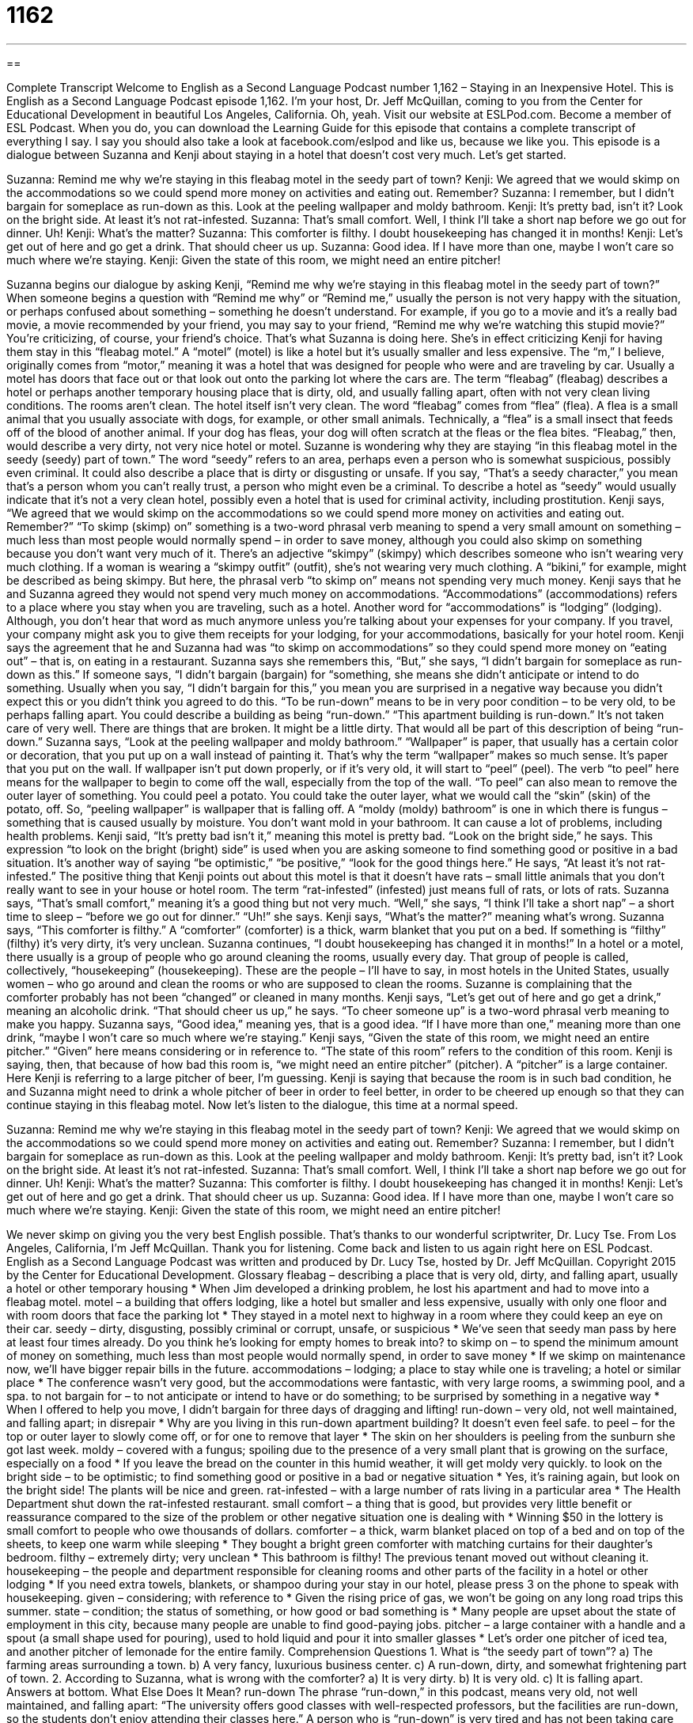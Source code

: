 = 1162
:toc: left
:toclevels: 3
:sectnums:
:stylesheet: ../../../myAdocCss.css

'''

== 

Complete Transcript
Welcome to English as a Second Language Podcast number 1,162 – Staying in an Inexpensive Hotel.
This is English as a Second Language Podcast episode 1,162. I’m your host, Dr. Jeff McQuillan, coming to you from the Center for Educational Development in beautiful Los Angeles, California. Oh, yeah.
Visit our website at ESLPod.com. Become a member of ESL Podcast. When you do, you can download the Learning Guide for this episode that contains a complete transcript of everything I say. I say you should also take a look at facebook.com/eslpod and like us, because we like you.
This episode is a dialogue between Suzanna and Kenji about staying in a hotel that doesn’t cost very much. Let’s get started.
[start of dialogue]
Suzanna: Remind me why we’re staying in this fleabag motel in the seedy part of town?
Kenji: We agreed that we would skimp on the accommodations so we could spend more money on activities and eating out. Remember?
Suzanna: I remember, but I didn’t bargain for someplace as run-down as this. Look at the peeling wallpaper and moldy bathroom.
Kenji: It’s pretty bad, isn’t it? Look on the bright side. At least it’s not rat-infested.
Suzanna: That’s small comfort. Well, I think I’ll take a short nap before we go out for dinner. Uh!
Kenji: What’s the matter?
Suzanna: This comforter is filthy. I doubt housekeeping has changed it in months!
Kenji: Let’s get out of here and go get a drink. That should cheer us up.
Suzanna: Good idea. If I have more than one, maybe I won’t care so much where we’re staying.
Kenji: Given the state of this room, we might need an entire pitcher!
[end of dialogue]
Suzanna begins our dialogue by asking Kenji, “Remind me why we’re staying in this fleabag motel in the seedy part of town?” When someone begins a question with “Remind me why” or “Remind me,” usually the person is not very happy with the situation, or perhaps confused about something – something he doesn’t understand. For example, if you go to a movie and it’s a really bad movie, a movie recommended by your friend, you may say to your friend, “Remind me why we’re watching this stupid movie?” You’re criticizing, of course, your friend’s choice.
That’s what Suzanna is doing here. She’s in effect criticizing Kenji for having them stay in this “fleabag motel.” A “motel” (motel) is like a hotel but it’s usually smaller and less expensive. The “m,” I believe, originally comes from “motor,” meaning it was a hotel that was designed for people who were and are traveling by car. Usually a motel has doors that face out or that look out onto the parking lot where the cars are.
The term “fleabag” (fleabag) describes a hotel or perhaps another temporary housing place that is dirty, old, and usually falling apart, often with not very clean living conditions. The rooms aren’t clean. The hotel itself isn’t very clean. The word “fleabag” comes from “flea” (flea). A flea is a small animal that you usually associate with dogs, for example, or other small animals. Technically, a “flea” is a small insect that feeds off of the blood of another animal. If your dog has fleas, your dog will often scratch at the fleas or the flea bites.
“Fleabag,” then, would describe a very dirty, not very nice hotel or motel. Suzanne is wondering why they are staying “in this fleabag motel in the seedy (seedy) part of town.” The word “seedy” refers to an area, perhaps even a person who is somewhat suspicious, possibly even criminal. It could also describe a place that is dirty or disgusting or unsafe. If you say, “That’s a seedy character,” you mean that’s a person whom you can’t really trust, a person who might even be a criminal.
To describe a hotel as “seedy” would usually indicate that it’s not a very clean hotel, possibly even a hotel that is used for criminal activity, including prostitution. Kenji says, “We agreed that we would skimp on the accommodations so we could spend more money on activities and eating out. Remember?” “To skimp (skimp) on” something is a two-word phrasal verb meaning to spend a very small amount on something – much less than most people would normally spend – in order to save money, although you could also skimp on something because you don’t want very much of it.
There’s an adjective “skimpy” (skimpy) which describes someone who isn’t wearing very much clothing. If a woman is wearing a “skimpy outfit” (outfit), she’s not wearing very much clothing. A “bikini,” for example, might be described as being skimpy. But here, the phrasal verb “to skimp on” means not spending very much money. Kenji says that he and Suzanna agreed they would not spend very much money on accommodations. “Accommodations” (accommodations) refers to a place where you stay when you are traveling, such as a hotel.
Another word for “accommodations” is “lodging” (lodging). Although, you don’t hear that word as much anymore unless you’re talking about your expenses for your company. If you travel, your company might ask you to give them receipts for your lodging, for your accommodations, basically for your hotel room. Kenji says the agreement that he and Suzanna had was “to skimp on accommodations” so they could spend more money on “eating out” – that is, on eating in a restaurant.
Suzanna says she remembers this, “But,” she says, “I didn’t bargain for someplace as run-down as this.” If someone says, “I didn’t bargain (bargain) for “something, she means she didn’t anticipate or intend to do something. Usually when you say, “I didn’t bargain for this,” you mean you are surprised in a negative way because you didn’t expect this or you didn’t think you agreed to do this.
“To be run-down” means to be in very poor condition – to be very old, to be perhaps falling apart. You could describe a building as being “run-down.” “This apartment building is run-down.” It’s not taken care of very well. There are things that are broken. It might be a little dirty. That would all be part of this description of being “run-down.”
Suzanna says, “Look at the peeling wallpaper and moldy bathroom.” “Wallpaper” is paper, that usually has a certain color or decoration, that you put up on a wall instead of painting it. That’s why the term “wallpaper” makes so much sense. It’s paper that you put on the wall. If wallpaper isn’t put down properly, or if it’s very old, it will start to “peel” (peel). The verb “to peel” here means for the wallpaper to begin to come off the wall, especially from the top of the wall.
“To peel” can also mean to remove the outer layer of something. You could peel a potato. You could take the outer layer, what we would call the “skin” (skin) of the potato, off. So, “peeling wallpaper” is wallpaper that is falling off. A “moldy (moldy) bathroom” is one in which there is fungus – something that is caused usually by moisture. You don’t want mold in your bathroom. It can cause a lot of problems, including health problems.
Kenji said, “It’s pretty bad isn’t it,” meaning this motel is pretty bad. “Look on the bright side,” he says. This expression “to look on the bright (bright) side” is used when you are asking someone to find something good or positive in a bad situation. It’s another way of saying “be optimistic,” “be positive,” “look for the good things here.” He says, “At least it’s not rat-infested.”
The positive thing that Kenji points out about this motel is that it doesn’t have rats – small little animals that you don’t really want to see in your house or hotel room. The term “rat-infested” (infested) just means full of rats, or lots of rats. Suzanna says, “That’s small comfort,” meaning it’s a good thing but not very much.
“Well,” she says, “I think I’ll take a short nap” – a short time to sleep – “before we go out for dinner.” “Uh!” she says. Kenji says, “What’s the matter?” meaning what’s wrong. Suzanna says, “This comforter is filthy.” A “comforter” (comforter) is a thick, warm blanket that you put on a bed. If something is “filthy” (filthy) it’s very dirty, it’s very unclean.
Suzanna continues, “I doubt housekeeping has changed it in months!” In a hotel or a motel, there usually is a group of people who go around cleaning the rooms, usually every day. That group of people is called, collectively, “housekeeping” (housekeeping). These are the people – I’ll have to say, in most hotels in the United States, usually women – who go around and clean the rooms or who are supposed to clean the rooms. Suzanne is complaining that the comforter probably has not been “changed” or cleaned in many months.
Kenji says, “Let’s get out of here and go get a drink,” meaning an alcoholic drink. “That should cheer us up,” he says. “To cheer someone up” is a two-word phrasal verb meaning to make you happy. Suzanna says, “Good idea,” meaning yes, that is a good idea. “If I have more than one,” meaning more than one drink, “maybe I won’t care so much where we’re staying.”
Kenji says, “Given the state of this room, we might need an entire pitcher.” “Given” here means considering or in reference to. “The state of this room” refers to the condition of this room. Kenji is saying, then, that because of how bad this room is, “we might need an entire pitcher” (pitcher). A “pitcher” is a large container. Here Kenji is referring to a large pitcher of beer, I’m guessing.
Kenji is saying that because the room is in such bad condition, he and Suzanna might need to drink a whole pitcher of beer in order to feel better, in order to be cheered up enough so that they can continue staying in this fleabag motel.
Now let’s listen to the dialogue, this time at a normal speed.
[start of dialogue]
Suzanna: Remind me why we’re staying in this fleabag motel in the seedy part of town?
Kenji: We agreed that we would skimp on the accommodations so we could spend more money on activities and eating out. Remember?
Suzanna: I remember, but I didn’t bargain for someplace as run-down as this. Look at the peeling wallpaper and moldy bathroom.
Kenji: It’s pretty bad, isn’t it? Look on the bright side. At least it’s not rat-infested.
Suzanna: That’s small comfort. Well, I think I’ll take a short nap before we go out for dinner. Uh!
Kenji: What’s the matter?
Suzanna: This comforter is filthy. I doubt housekeeping has changed it in months!
Kenji: Let’s get out of here and go get a drink. That should cheer us up.
Suzanna: Good idea. If I have more than one, maybe I won’t care so much where we’re staying.
Kenji: Given the state of this room, we might need an entire pitcher!
[end of dialogue]
We never skimp on giving you the very best English possible. That’s thanks to our wonderful scriptwriter, Dr. Lucy Tse.
From Los Angeles, California, I’m Jeff McQuillan. Thank you for listening. Come back and listen to us again right here on ESL Podcast.
English as a Second Language Podcast was written and produced by Dr. Lucy Tse, hosted by Dr. Jeff McQuillan. Copyright 2015 by the Center for Educational Development.
Glossary
fleabag – describing a place that is very old, dirty, and falling apart, usually a hotel or other temporary housing
* When Jim developed a drinking problem, he lost his apartment and had to move into a fleabag motel.
motel – a building that offers lodging, like a hotel but smaller and less expensive, usually with only one floor and with room doors that face the parking lot
* They stayed in a motel next to highway in a room where they could keep an eye on their car.
seedy – dirty, disgusting, possibly criminal or corrupt, unsafe, or suspicious
* We’ve seen that seedy man pass by here at least four times already. Do you think he’s looking for empty homes to break into?
to skimp on – to spend the minimum amount of money on something, much less than most people would normally spend, in order to save money
* If we skimp on maintenance now, we’ll have bigger repair bills in the future.
accommodations – lodging; a place to stay while one is traveling; a hotel or similar place
* The conference wasn’t very good, but the accommodations were fantastic, with very large rooms, a swimming pool, and a spa.
to not bargain for – to not anticipate or intend to have or do something; to be surprised by something in a negative way
* When I offered to help you move, I didn’t bargain for three days of dragging and lifting!
run-down – very old, not well maintained, and falling apart; in disrepair
* Why are you living in this run-down apartment building? It doesn’t even feel safe.
to peel – for the top or outer layer to slowly come off, or for one to remove that layer
* The skin on her shoulders is peeling from the sunburn she got last week.
moldy – covered with a fungus; spoiling due to the presence of a very small plant that is growing on the surface, especially on a food
* If you leave the bread on the counter in this humid weather, it will get moldy very quickly.
to look on the bright side – to be optimistic; to find something good or positive in a bad or negative situation
* Yes, it’s raining again, but look on the bright side! The plants will be nice and green.
rat-infested – with a large number of rats living in a particular area
* The Health Department shut down the rat-infested restaurant.
small comfort – a thing that is good, but provides very little benefit or reassurance compared to the size of the problem or other negative situation one is dealing with
* Winning $50 in the lottery is small comfort to people who owe thousands of dollars.
comforter – a thick, warm blanket placed on top of a bed and on top of the sheets, to keep one warm while sleeping
* They bought a bright green comforter with matching curtains for their daughter’s bedroom.
filthy – extremely dirty; very unclean
* This bathroom is filthy! The previous tenant moved out without cleaning it.
housekeeping – the people and department responsible for cleaning rooms and other parts of the facility in a hotel or other lodging
* If you need extra towels, blankets, or shampoo during your stay in our hotel, please press 3 on the phone to speak with housekeeping.
given – considering; with reference to
* Given the rising price of gas, we won’t be going on any long road trips this summer.
state – condition; the status of something, or how good or bad something is
* Many people are upset about the state of employment in this city, because many people are unable to find good-paying jobs.
pitcher – a large container with a handle and a spout (a small shape used for pouring), used to hold liquid and pour it into smaller glasses
* Let’s order one pitcher of iced tea, and another pitcher of lemonade for the entire family.
Comprehension Questions
1. What is “the seedy part of town”?
a) The farming areas surrounding a town.
b) A very fancy, luxurious business center.
c) A run-down, dirty, and somewhat frightening part of town.
2. According to Suzanna, what is wrong with the comforter?
a) It is very dirty.
b) It is very old.
c) It is falling apart.
Answers at bottom.
What Else Does It Mean?
run-down
The phrase “run-down,” in this podcast, means very old, not well maintained, and falling apart: “The university offers good classes with well-respected professors, but the facilities are run-down, so the students don’t enjoy attending their classes here.” A person who is “run-down” is very tired and has not been taking care of himself or herself: “Sheila is really run down after several months of working more than 80 hours each week.” To give someone the “rundown on (something)” means to provide a summary or other basic information about something, without many details: “Please give us the rundown on your sales strategy.” Finally, the phrase “to run (someone) down” means to drive one’s car into another person to hurt or kill that person: “The police are trying to figure out who ran down the old woman while she was crossing the street.”
state
In this podcast, the word “state” means condition or the status of something: “What’s the current state of our inventory?” Or, “We were all shocked by the poor state of her health.” A “state school” is a public university that receives funding from the government: “Lyle would like to go to a private college, but it’s too expensive, so he has decided to enroll in a state school instead.” A “welfare state” is a government that provides many free services to people with little or no money, such as healthcare and education: “When the United States started helping people find affordable healthcare, some people feared that the country would become a welfare state.” Finally, the phrase “state-of-the-art” means using the best and newest technology: “The medical labs are filled with state-of-the-art equipment for the researchers to use.”
Culture Note
Chateau Marmont Hotel
The Chateau Marmont Hotel in Los Angeles, California is “infamous” (famous for being bad) for the bad behavior of its guests. It was built in 1929 to look like a French “chateau” (a large house or castle in France), and “promoted” (advertised) as the city’s “finest” (fanciest and best) and most “exclusive” (available to only a small number of people) “residential” (for people to live in) apartment building. However, during the “Great Depression” (a period of time with a very poor economy; see English Café 327), “tenants” (people who rent a home or room) weren’t able to pay their rent on time, so the owner, Fred Horowitz, sold the building to a man named Albert Smith. Mr. Smith “converted” (changed the building’s purpose) the building into a hotel.
The hotel quickly became popular with “celebrities” (people who are famous, especially for acting, music, or sports) and “gained a reputation for” (became known for) being the place to go to “misbehave” (to behave badly; to break the rules).
“Stories abound” (there are many stories) about celebrities engaged in sexual “improprieties” (behaviors and actions that violate society’s standards) and drug use, as well as “heavy” (intense; a large amount of) partying. Actor James Dean once jumped out of a window at the hotel, and Judy Garland sang next to a piano in the “lobby” (the entrance and main gathering area in a hotel). Led Zepplin, The Doors, and other famous rock-and-roll musicians have misbehaved there as well. And, more recently, celebrities Britney Spears and Lindsay Lohan were asked to leave due to their bad behavior.
Comprehension Answers
1 - c
2 - a
